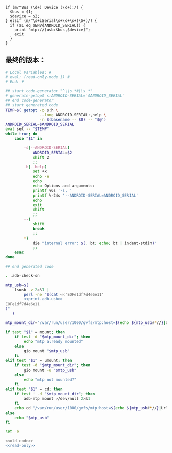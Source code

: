 #+name: print-adb-usb
#+BEGIN_SRC cperl
  if (m/^Bus (\d+) Device (\d+):/) {
    $bus = $1;
    $device = $2;
  } elsif (m/^\s+iSerial\s+\d+\s+(\S+)/) {
    if ($1 eq $ENV{ANDROID_SERIAL}) {
      print "mtp://[usb:$bus,$device]";
      exit
    }
  }
#+END_SRC
** 最终的版本：

#+name: read-only
#+BEGIN_SRC sh
# Local Variables: #
# eval: (read-only-mode 1) #
# End: #
#+END_SRC

#+name: old-code
#+BEGIN_SRC sh
  ## start code-generator "^\\s *#\\s *"
  # generate-getopt s:ANDROID-SERIAL='$ANDROID_SERIAL'
  ## end code-generator
  ## start generated code
  TEMP=$( getopt -o s:h \
                 --long ANDROID-SERIAL:,help \
                 -n $(basename -- $0) -- "$@")
  ANDROID_SERIAL=$ANDROID_SERIAL
  eval set -- "$TEMP"
  while true; do
      case "$1" in

          -s|--ANDROID-SERIAL)
              ANDROID_SERIAL=$2
              shift 2
              ;;
          -h|--help)
              set +x
              echo -e
              echo
              echo Options and arguments:
              printf %6s '-s, '
              printf %-24s '--ANDROID-SERIAL=ANDROID_SERIAL'
              echo
              exit
              shift
              ;;
          --)
              shift
              break
              ;;
          ,*)
              die "internal error: $(. bt; echo; bt | indent-stdin)"
              ;;
      esac
  done

  ## end generated code

  . .adb-check-sn

  mtp_usb=$(
      lsusb -v 2>&1 |
          perl -ne "$(cat <<'EOFe1df7d4e6e11'
          <<print-adb-usb>>
  EOFe1df7d4e6e11
  )"
     )

  mtp_mount_dir="/var/run/user/1000/gvfs/mtp:host=$(echo ${mtp_usb#*//}|Urlify)"

  if test "$1" = mount; then
      if test -d "$mtp_mount_dir"; then
          echo "mtp already mounted"
      else
          gio mount "$mtp_usb"
      fi
  elif test "$1" = umount; then
      if test -d "$mtp_mount_dir"; then
          gio mount -u "$mtp_usb"
      else
          echo "mtp not mounted?"
      fi
  elif test "$1" = cd; then
      if test ! -d "$mtp_mount_dir"; then
          adb-mtp mount >/dev/null 2>&1
      fi
      echo cd "/var/run/user/1000/gvfs/mtp:host=$(echo ${mtp_usb#*//}|Urlify)"
  else
      echo "$mtp_usb"
  fi
#+END_SRC

#+name: the-ultimate-script
#+BEGIN_SRC sh :tangle ~/system-config/bin/adb-mtp :comments link :shebang "#!/usr/bin/env bash" :noweb yes
set -e

<<old-code>>
<<read-only>>
#+END_SRC

#+results: the-ultimate-script

